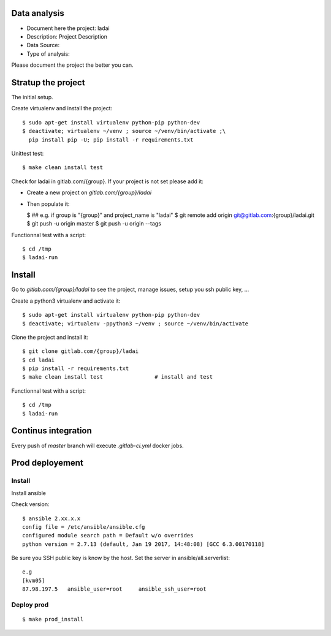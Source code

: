 Data analysis
==============
- Document here the project: ladai
- Description: Project Description
- Data Source:
- Type of analysis:

Please document the project the better you can.

Stratup the project
=====================
The initial setup.

Create virtualenv and install the project::

  $ sudo apt-get install virtualenv python-pip python-dev
  $ deactivate; virtualenv ~/venv ; source ~/venv/bin/activate ;\
    pip install pip -U; pip install -r requirements.txt

Unittest test::

  $ make clean install test


Check for ladai in gitlab.com/{group}.
If your project is not set please add it:

- Create a new project on `gitlab.com/{group}/ladai`
- Then populate it:

  $ ##   e.g. if group is "{group}" and project_name is "ladai"
  $ git remote add origin git@gitlab.com:{group}/ladai.git
  $ git push -u origin master
  $ git push -u origin --tags

Functionnal test with a script::

  $ cd /tmp
  $ ladai-run

Install
==========
Go to `gitlab.com/{group}/ladai` to see the project, manage issues,
setup you ssh public key, ...

Create a python3 virtualenv and activate it::

  $ sudo apt-get install virtualenv python-pip python-dev
  $ deactivate; virtualenv -ppython3 ~/venv ; source ~/venv/bin/activate

Clone the project and install it::

  $ git clone gitlab.com/{group}/ladai
  $ cd ladai
  $ pip install -r requirements.txt
  $ make clean install test                # install and test

Functionnal test with a script::

  $ cd /tmp
  $ ladai-run

Continus integration
=====================
Every push of `master` branch will execute `.gitlab-ci.yml` docker jobs.

Prod deployement
================


Install
---------
Install ansible

Check version::

 $ ansible 2.xx.x.x
 config file = /etc/ansible/ansible.cfg
 configured module search path = Default w/o overrides
 python version = 2.7.13 (default, Jan 19 2017, 14:48:08) [GCC 6.3.00170118]

Be sure you SSH public key is know by the host.
Set the server in ansible/all.serverlist::

 e.g
 [kvm05]
 87.98.197.5   ansible_user=root     ansible_ssh_user=root


Deploy prod
------------
::

 $ make prod_install
